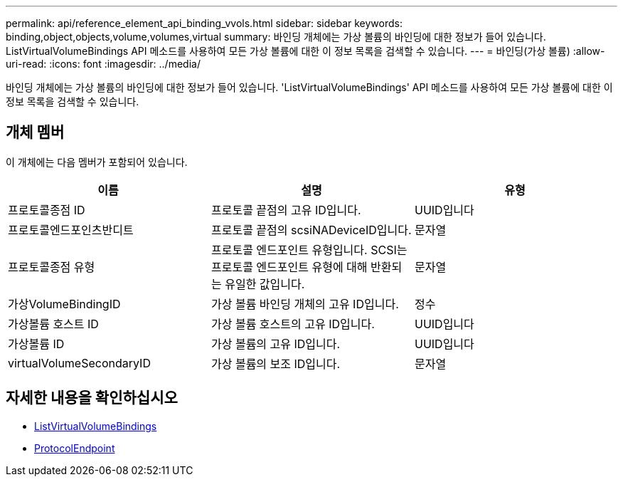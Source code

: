 ---
permalink: api/reference_element_api_binding_vvols.html 
sidebar: sidebar 
keywords: binding,object,objects,volume,volumes,virtual 
summary: 바인딩 개체에는 가상 볼륨의 바인딩에 대한 정보가 들어 있습니다. ListVirtualVolumeBindings API 메소드를 사용하여 모든 가상 볼륨에 대한 이 정보 목록을 검색할 수 있습니다. 
---
= 바인딩(가상 볼륨)
:allow-uri-read: 
:icons: font
:imagesdir: ../media/


[role="lead"]
바인딩 개체에는 가상 볼륨의 바인딩에 대한 정보가 들어 있습니다. 'ListVirtualVolumeBindings' API 메소드를 사용하여 모든 가상 볼륨에 대한 이 정보 목록을 검색할 수 있습니다.



== 개체 멤버

이 개체에는 다음 멤버가 포함되어 있습니다.

|===
| 이름 | 설명 | 유형 


 a| 
프로토콜종점 ID
 a| 
프로토콜 끝점의 고유 ID입니다.
 a| 
UUID입니다



 a| 
프로토콜엔드포인츠반디트
 a| 
프로토콜 끝점의 scsiNADeviceID입니다.
 a| 
문자열



 a| 
프로토콜종점 유형
 a| 
프로토콜 엔드포인트 유형입니다. SCSI는 프로토콜 엔드포인트 유형에 대해 반환되는 유일한 값입니다.
 a| 
문자열



 a| 
가상VolumeBindingID
 a| 
가상 볼륨 바인딩 개체의 고유 ID입니다.
 a| 
정수



 a| 
가상볼륨 호스트 ID
 a| 
가상 볼륨 호스트의 고유 ID입니다.
 a| 
UUID입니다



 a| 
가상볼륨 ID
 a| 
가상 볼륨의 고유 ID입니다.
 a| 
UUID입니다



 a| 
virtualVolumeSecondaryID
 a| 
가상 볼륨의 보조 ID입니다.
 a| 
문자열

|===


== 자세한 내용을 확인하십시오

* xref:reference_element_api_listvirtualvolumebindings.adoc[ListVirtualVolumeBindings]
* xref:reference_element_api_protocolendpoint.adoc[ProtocolEndpoint]


